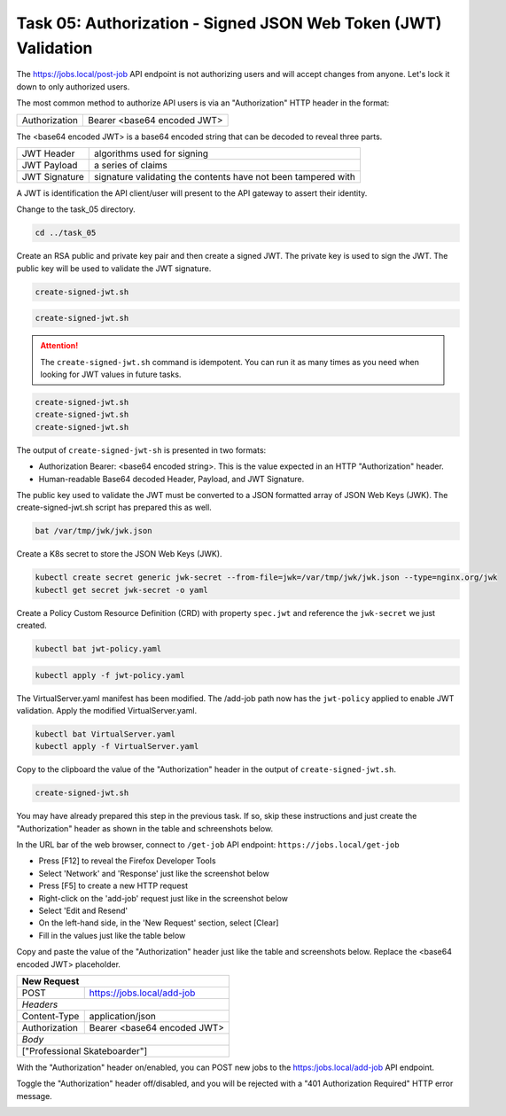 Task 05: Authorization - Signed JSON Web Token (JWT) Validation
===============================================================

The https://jobs.local/post-job API endpoint is not authorizing users and will accept changes from anyone. Let's lock it down to only authorized users.

The most common method to authorize API users is via an "Authorization" HTTP header in the format:

+--------------+---------------------------------+
| Authorization| Bearer <base64 encoded JWT>     |
+--------------+---------------------------------+

The <base64 encoded JWT> is a base64 encoded string that can be decoded to reveal three parts.

+----------------+---------------------------------------------------------------+
| JWT Header     | algorithms used for signing                                   |
+----------------+---------------------------------------------------------------+
| JWT Payload    | a series of claims                                            |
+----------------+---------------------------------------------------------------+
| JWT Signature  | signature validating the contents have not been tampered with |
+----------------+---------------------------------------------------------------+

A JWT is identification the API client/user will present to the API gateway to assert their identity.

Change to the task_05 directory.

.. code-block:: bash

   cd ../task_05

Create an RSA public and private key pair and then create a signed JWT.
The private key is used to sign the JWT.
The public key will be used to validate the JWT signature.

.. code-block:: bash

   create-signed-jwt.sh

.. image:: images/01_signed_jwt.jpg
  :scale: 50%

.. image:: images/02_signed_jwt.jpg
  :scale: 50%

.. code-block:: bash

   create-signed-jwt.sh

.. attention::

   The ``create-signed-jwt.sh`` command is idempotent. You can run it as many times as you need when looking for JWT values in future tasks.
   
.. code-block:: bash

   create-signed-jwt.sh
   create-signed-jwt.sh
   create-signed-jwt.sh

The output of ``create-signed-jwt-sh`` is presented in two formats:

- Authorization Bearer: <base64 encoded string>. This is the value expected in an HTTP "Authorization" header.

- Human-readable Base64 decoded Header, Payload, and JWT Signature.

The public key used to validate the JWT must be converted to a JSON formatted array of JSON Web Keys (JWK). The create-signed-jwt.sh script has prepared this as well.

.. code-block:: bash

   bat /var/tmp/jwk/jwk.json

.. image:: images/03_jwk.jpg
  :scale: 50%

Create a K8s secret to store the JSON Web Keys (JWK).

.. code-block:: bash

   kubectl create secret generic jwk-secret --from-file=jwk=/var/tmp/jwk/jwk.json --type=nginx.org/jwk
   kubectl get secret jwk-secret -o yaml

.. image:: images/04_k8s_secret_jwk.jpg
  :scale: 50%

Create a Policy Custom Resource Definition (CRD) with property ``spec.jwt`` and reference the ``jwk-secret`` we just created.

.. code-block:: bash

   kubectl bat jwt-policy.yaml

.. image:: images/05_bat_jwt-policy.jpg
  :scale: 50%

.. code-block:: bash

   kubectl apply -f jwt-policy.yaml

.. image:: images/06_apply_jwt-policy.jpg
  :scale: 50%

The VirtualServer.yaml manifest has been modified. The /add-job path now has the ``jwt-policy`` applied to enable JWT validation.
Apply the modified VirtualServer.yaml.

.. code-block:: bash

   kubectl bat VirtualServer.yaml
   kubectl apply -f VirtualServer.yaml

Copy to the clipboard the value of the "Authorization" header in the output of ``create-signed-jwt.sh``.

.. code-block:: bash

   create-signed-jwt.sh
   
.. image:: images/07b_copy_jwt.jpg
  :scale: 50%

You may have already prepared this step in the previous task. If so, skip these instructions and just create the "Authorization" header as shown in the table and schreenshots below.

In the URL bar of the web browser, connect to ``/get-job`` API endpoint: ``https://jobs.local/get-job``

- Press [F12] to reveal the Firefox Developer Tools
- Select 'Network' and 'Response' just like the screenshot below 
- Press [F5] to create a new HTTP request
- Right-click on the 'add-job' request just like in the screenshot below
- Select 'Edit and Resend'
- On the left-hand side, in the 'New Request' section, select [Clear]
- Fill in the values just like the table below

Copy and paste the value of the "Authorization" header just like the table and screenshots below. Replace the <base64 encoded JWT> placeholder.

+------------------------------------------------+
| New Request                                    |
+==============+=================================+
| POST         | https://jobs.local/add-job      |
+--------------+---------------------------------+
| *Headers*                                      |
+--------------+---------------------------------+
| Content-Type | application/json                |
+--------------+---------------------------------+
| Authorization| Bearer <base64 encoded JWT>     |
+--------------+---------------------------------+
| *Body*                                         |
+------------------------------------------------+
| ["Professional Skateboarder"]                  |
+------------------------------------------------+

With the "Authorization" header on/enabled, you can POST new jobs to the https:/jobs.local/add-job API endpoint.

.. image:: images/07c_authorization_works.jpg
  :scale: 50%

Toggle the "Authorization" header off/disabled, and you will be rejected with a "401 Authorization Required" HTTP error message.

.. image:: images/08_authorization_fails.jpg
  :scale: 50%

